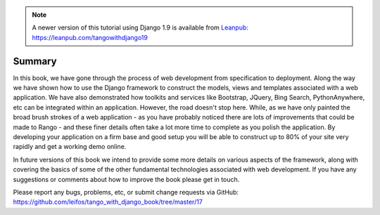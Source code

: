 .. note::
	A newer version of this tutorial using Django 1.9 is available from `Leanpub: https://leanpub.com/tangowithdjango19 <https://leanpub.com/tangowithdjango19>`_

Summary
=======



In this book, we have gone through the process of web development from specification to deployment. Along the way we have shown how to use the Django framework to construct the models, views and templates associated with a web application. We have also demonstrated how toolkits and services like Bootstrap, JQuery, Bing Search, PythonAnywhere, etc can be integrated within an application. However, the road doesn't stop here. While, as we have only painted the broad brush strokes of a web application - as you have probably noticed there are lots of improvements that could be made to Rango - and these finer details often take a lot more time to complete as you polish the application. By developing your application on a firm base and good setup you will be able to construct up to 80% of your site very rapidly and get a working demo online.

In future versions of this book we intend to provide some more details on various aspects of the framework, along with covering the basics of some of the other fundamental technologies associated with web development. If you have any suggestions or comments about how to improve the book please get in touch.

Please report any bugs, problems, etc, or submit change requests via GitHub: https://github.com/leifos/tango_with_django_book/tree/master/17 